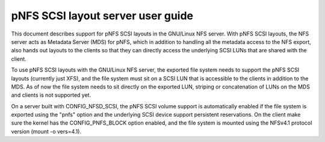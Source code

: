 
==================================
pNFS SCSI layout server user guide
==================================

This document describes support for pNFS SCSI layouts in the GNU/Linux NFS server.
With pNFS SCSI layouts, the NFS server acts as Metadata Server (MDS) for pNFS,
which in addition to handling all the metadata access to the NFS export,
also hands out layouts to the clients so that they can directly access the
underlying SCSI LUNs that are shared with the client.

To use pNFS SCSI layouts with the GNU/Linux NFS server, the exported file
system needs to support the pNFS SCSI layouts (currently just XFS), and the
file system must sit on a SCSI LUN that is accessible to the clients in
addition to the MDS.  As of now the file system needs to sit directly on the
exported LUN, striping or concatenation of LUNs on the MDS and clients
is not supported yet.

On a server built with CONFIG_NFSD_SCSI, the pNFS SCSI volume support is
automatically enabled if the file system is exported using the "pnfs"
option and the underlying SCSI device support persistent reservations.
On the client make sure the kernel has the CONFIG_PNFS_BLOCK option
enabled, and the file system is mounted using the NFSv4.1 protocol
version (mount -o vers=4.1).
